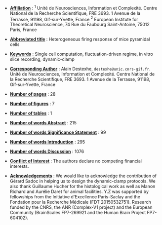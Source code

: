 - _*Affiliation*_ : $^{1}$ Unité de Neurosciences, Information et
  Complexité. Centre National de la Recherche Scientifique,
  FRE 3693. 1 Avenue de la Terrasse, 91198, Gif-sur-Yvette, France
  $^{2}$ European Institute for Theoretical Neuroscience, 74 Rue du
  Faubourg Saint-Antoine, 75012 Paris, France

- _*Abbreviated title*_ : Heterogeneous firing response of mice pyramidal cells

- _*Keywords*_ : Single cell computation, fluctuation-driven regime, in vitro slice recording, dynamic-clamp

- _*Corresponding Author*_ : Alain Destexhe,
  =destexhe@unic.cnrs-gif.fr=. Unité de Neurosciences, Information et
  Complexité. Centre National de la Recherche Scientifique,
  FRE 3693. 1 Avenue de la Terrasse, 91198, Gif-sur-Yvette, France

- _*Number of pages*_ : 28

- _*Number of figures*_ : 7 

- _*Number of tables*_ : 1

- _*Number of words Abstract*_ : 215

- _*Number of words Significance Statement*_ : 99

- _*Number of words Introduction*_ : 295

- _*Number of words Discussion*_ : 1076

- _*Conflict of Interest*_ : The authors declare no competing financial interests.

- _*Acknowledgements*_ : We would like to acknowledge the contribution
  of Gérard Sadoc in helping us to design the dynamic-clamp
  protocols. We also thank Guillaume Hucher for the histological work
  as well as Manon Richard and Aurélie Daret for animal
  facilities. Y.Z was supported by fellowships from the Initiative
  d'Excellence Paris-Saclay and the Fondation pour la Recherche
  Médicale (FDT 20150532751). Research funded by the CNRS, the ANR
  (Complex-V1 project) and the European Community (BrainScales
  FP7-269921 and the Human Brain Project FP7-604102).

\newpage

# ================================================================ #
# For line numbering, you still need to include within the main org
# file, the \begin{linenumbers} [...] \end{linenumbers}
# ================================================================ #

#+LATEX_CLASS: article
#+OPTIONS: toc:nil (no Table Of COntents at all)
#+LaTeX_CLASS_OPTIONS: [8pt, colorlinks, a4paper]
#+LaTeX_HEADER:\usepackage{graphicx}
#+LaTeX_HEADER:\usepackage[AUTO]{inputenc}
#+LaTeX_HEADER:\usepackage[T1]{fontenc}
#+LaTeX_HEADER:\usepackage{lmodern}
#+LaTeX_HEADER:\usepackage{amsmath}
#+LaTeX_HEADER:\usepackage{microtype} % Slightly tweak font spacing for aesthetics
#+LaTeX_HEADER: \usepackage{geometry}
#+LaTeX_HEADER: \geometry{a4paper,total={210mm,297mm}, left=25mm, right=20mm, top=20mm, bottom=20mm, bindingoffset=0mm}
#+LaTeX_HEADER: \hypersetup{allcolors = gray}
#+LaTeX_HEADER: \renewcommand\thesection{}
#+LaTeX_HEADER: \renewcommand\thesubsection{}
#+LaTeX_HEADER: \usepackage{setspace, caption}
#+LaTeX_HEADER: \doublespacing
#+LaTeX_HEADER: \captionsetup{font=doublespacing}% Double-spaced float captions
#+LaTeX_HEADER: \renewcommand\ref{}
#+LaTeX_HEADER: \renewcommand{\refname}{\vspace{-.8cm}}
#+LaTeX_HEADER: \usepackage{lineno}
# #+LaTeX_HEADER: \renewcommand{\includegraphics}[2][]{\fbox{#2}}
#+LaTeX_HEADER: \usepackage[figuresonly, nolists]{endfloat}
#+LaTeX_HEADER: \usepackage{jneurosci}
#+LaTeX_HEADER: \bibliographystyle{jneurosci}

\linenumbers




